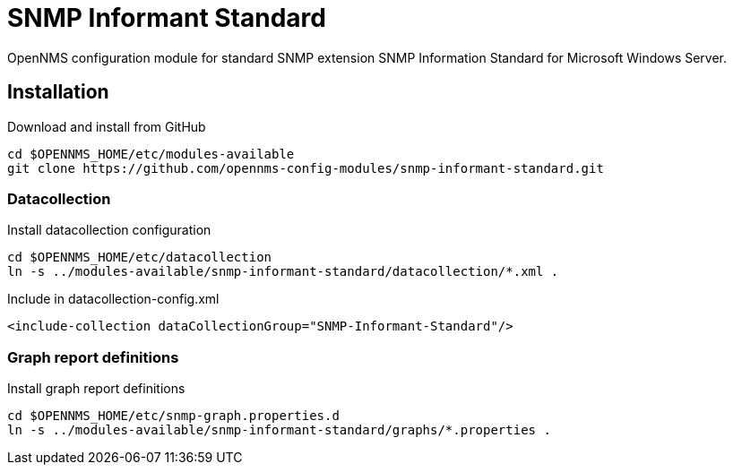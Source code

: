 # SNMP Informant Standard

OpenNMS configuration module for standard SNMP extension SNMP Information Standard for Microsoft Windows Server.

## Installation

.Download and install from GitHub
[source, bash]
----
cd $OPENNMS_HOME/etc/modules-available
git clone https://github.com/opennms-config-modules/snmp-informant-standard.git
----

### Datacollection

.Install datacollection configuration
[source, bash]
----
cd $OPENNMS_HOME/etc/datacollection
ln -s ../modules-available/snmp-informant-standard/datacollection/*.xml .
----

.Include in datacollection-config.xml
[source, xml]
----
<include-collection dataCollectionGroup="SNMP-Informant-Standard"/>
----

### Graph report definitions

.Install graph report definitions
[source, bash]
----
cd $OPENNMS_HOME/etc/snmp-graph.properties.d
ln -s ../modules-available/snmp-informant-standard/graphs/*.properties .
----
